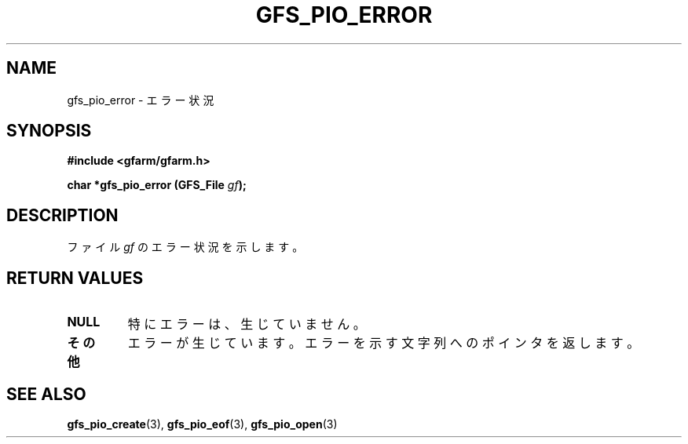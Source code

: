 .\" This manpage has been automatically generated by docbook2man 
.\" from a DocBook document.  This tool can be found at:
.\" <http://shell.ipoline.com/~elmert/comp/docbook2X/> 
.\" Please send any bug reports, improvements, comments, patches, 
.\" etc. to Steve Cheng <steve@ggi-project.org>.
.TH "GFS_PIO_ERROR" "3" "18 March 2003" "Gfarm" ""
.SH NAME
gfs_pio_error \- エラー状況
.SH SYNOPSIS
.sp
\fB#include <gfarm/gfarm.h>
.sp
char *gfs_pio_error (GFS_File \fIgf\fB);
\fR
.SH "DESCRIPTION"
.PP
ファイル
\fIgf\fR
のエラー状況を示します。
.SH "RETURN VALUES"
.TP
\fBNULL\fR
特にエラーは、生じていません。
.TP
\fBその他\fR
エラーが生じています。エラーを示す文字列へのポインタを返します。
.SH "SEE ALSO"
.PP
\fBgfs_pio_create\fR(3),
\fBgfs_pio_eof\fR(3),
\fBgfs_pio_open\fR(3)

